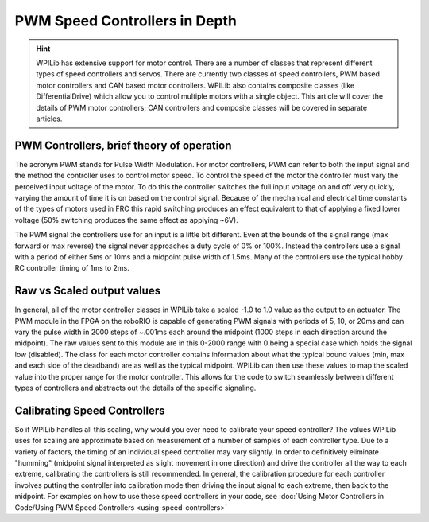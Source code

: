 PWM Speed Controllers in Depth
==============================

.. hint:: WPILib has extensive support for motor control. There are a number of classes that represent different types of speed controllers and servos.  There are currently two classes of speed controllers, PWM based motor controllers and CAN based motor controllers. WPILib also contains composite classes (like DifferentialDrive) which allow you to control multiple motors with a single object. This article will cover the details of PWM motor controllers; CAN controllers and composite classes will be covered in separate articles.

PWM Controllers, brief theory of operation
------------------------------------------

The acronym PWM stands for Pulse Width Modulation. For motor controllers, PWM can refer to both the input signal and the method the controller uses to control motor speed. To control the speed of the motor the controller must vary the perceived input voltage of the motor. To do this the controller switches the full input voltage on and off very quickly, varying the amount of time it is on based on the control signal. Because of the mechanical and electrical time constants of the types of motors used in FRC this rapid switching produces an effect equivalent to that of applying a fixed lower voltage (50% switching produces the same effect as applying ~6V).

The PWM signal the controllers use for an input is a little bit different. Even at the bounds of the signal range (max forward or max reverse) the signal never approaches a duty cycle of 0% or 100%. Instead the controllers use a signal with a period of either 5ms or 10ms and a midpoint pulse width of 1.5ms. Many of the controllers use the typical hobby RC controller timing of 1ms to 2ms.

Raw vs Scaled output values
---------------------------

In general, all of the motor controller classes in WPILib take a scaled -1.0 to 1.0 value as the output to an actuator. The PWM module in the FPGA on the roboRIO is capable of generating PWM signals with periods of 5, 10, or 20ms and can vary the pulse width in 2000 steps of ~.001ms each around the midpoint (1000 steps in each direction around the midpoint). The raw values sent to this module are in this 0-2000 range with 0 being a special case which holds the signal low (disabled). The class for each motor controller contains information about what the typical bound values (min, max and each side of the deadband) are as well as the typical midpoint. WPILib can then use these values to map the scaled value into the proper range for the motor controller. This allows for the code to switch seamlessly between different types of controllers and abstracts out the details of the specific signaling.

Calibrating Speed Controllers
-----------------------------

So if WPILib handles all this scaling, why would you ever need to calibrate your speed controller? The values WPILib uses for scaling are approximate based on measurement of a number of samples of each controller type. Due to a variety of factors, the timing of an individual speed controller may vary slightly. In order to definitively eliminate "humming" (midpoint signal interpreted as slight movement in one direction) and drive the controller all the way to each extreme, calibrating the controllers is still recommended. In general, the calibration procedure for each controller involves putting the controller into calibration mode then driving the input signal to each extreme, then back to the midpoint. For examples on how to use these speed controllers in your code, see :doc:`Using Motor Controllers in Code/Using PWM Speed Controllers <using-speed-controllers>`
